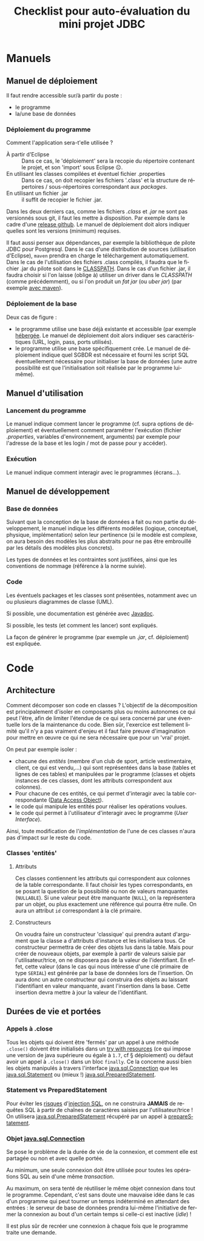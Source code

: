 #+TITLE: Checklist pour auto-évaluation du mini projet JDBC
#+DATE: 
#+AUTHOR: 
#+OPTIONS: ^:nil toc:2
#+LANGUAGE: fr
#+LATEX_HEADER: \usepackage[AUTO]{babel}

#+latex_header: \usepackage{libertine}
#+latex_header: \usepackage{unicode-math}
#+LATEX_HEADER: \setmainfont{XITS}
#+LATEX_HEADER: \setmathfont{XITS Math}
#+LATEX_HEADER: \setmathfont[range={\mathcal,\mathbfcal},StylisticSet=1]{XITS Math}

#+LaTeX_HEADER: \addtolength{\oddsidemargin}{-.875in}
#+LaTeX_HEADER:	\addtolength{\evensidemargin}{-.875in}
#+LaTeX_HEADER:	\addtolength{\textwidth}{1.75in}
#+LaTeX_HEADER:
#+LaTeX_HEADER:	\addtolength{\topmargin}{-1.875in}
#+LaTeX_HEADER:	\addtolength{\textheight}{2.75in}
#+LaTeX_HEADER: \usepackage{comment}

#+BEGIN_SRC elisp :exports none :results silent
(org-babel-do-load-languages 'org-babel-load-languages '((ditaa . t))) 
  (add-to-list 'org-latex-packages-alist '("" "listings"))
  (add-to-list 'org-latex-packages-alist '("" "color"))
  (add-to-list 'org-latex-packages-alist '("" "minted"))
  (setq org-latex-listings 'minted)

(setq org-latex-inputenc-alist '(("utf8" . "utf8x")))
(setq org-latex-pdf-process
      '("lualatex -shell-escape -interaction nonstopmode %f"
        "lualatex -shell-escape -interaction nonstopmode %f")) 
  (setq org-latex-minted-options '(("frame" "lines")
                                   ("fontsize" "\\scriptsize")
                                   ("xleftmargin" "\\parindent")
                                   ("linenos" "")))
;; lualatex preview
(setq org-latex-pdf-process
  '("lualatex -shell-escape -interaction nonstopmode %f"
    "lualatex -shell-escape -interaction nonstopmode %f")) 

(setq luamagick '(luamagick :programs ("lualatex" "convert")
       :description "pdf > png"
       :message "you need to install lualatex and imagemagick."
       :use-xcolor t
       :image-input-type "pdf"
       :image-output-type "png"
       :image-size-adjust (1.0 . 1.0)
       :latex-compiler ("lualatex -interaction nonstopmode -output-directory %o %f")
       :image-converter ("convert -density %D -trim -antialias %f -quality 100 %O")))

(add-to-list 'org-preview-latex-process-alist luamagick)

(setq org-preview-latex-default-process 'luamagick)
(require 'org-crypt)
(org-crypt-use-before-save-magic)
(setq org-tags-exclude-from-inheritance (quote ("crypt")))
;; GPG key to use for encryption
;; Either the Key ID or set to nil to use symmetric encryption.
(setq org-crypt-key nil)

#+END_SRC


* Manuels
** Manuel de déploiement
Il faut rendre accessible sur/à partir du poste :
- le programme
- la/une base de données

*** Déploiement du programme
Comment l'application sera-t'elle utilisée ?
- À partir d'Eclipse :: Dans ce cas, le 'déploiement' sera la recopie
     du répertoire contenant le projet, et son 'import' sous Eclipse ☹.
- En utilisant les classes compilées et éventuel fichier .properties :: Dans ce cas, on doit recopier
     les fichiers '.class' et la structure de répertoires /
     sous-répertoires correspondant aux /packages/.
- En utilisant un fichier .jar :: il suffit de recopier le fichier
     .jar.

Dans les deux derniers cas, comme les fichiers /.class/ et /.jar/ ne
sont pas versionnés sous git, il faut les mettre à disposition. Par
exemple dans le cadre d'une [[https://blog.github.com/2013-07-02-release-your-software/][release github]]. Le manuel de déploiement
doit alors indiquer quelles sont les versions (minimum) requises.

Il faut aussi penser aux dépendances, par exemple la bibliothèque de
pilote JDBC pour Postgresql. Dans le cas d'une distribution de sources
(utilisation d'Eclipse), =maven= prendra en charge le téléchargement
automatiquement. Dans le cas de l'utilisation des fichiers .class
compilés, il faudra que le fichier .jar du pilote soit dans le
[[https://en.wikipedia.org/wiki/Classpath_(Java)][CLASSPATH]]. Dans le cas d'un fichier .jar, il faudra choisir si l'on
laisse (oblige à) utiliser un driver dans le /CLASSPATH/ (comme
précédemment), ou si l'on produit un /fat jar/ (ou /uber jar/) (par
exemple [[https://dzone.com/articles/creating-executable-uber-jar%25E2%2580%2599s][avec maven]]).

*** Déploiement de la base
Deux cas de figure :
- le programme utilise une base déjà existante et accessible (par
  exemple [[http://elephantsql.com/][hébergée]]. Le manuel de déploiement doit alors indiquer ses
  caractéristiques (URL, login, pass, ports utilisés).
- le programme utilise une base spécifiquement crée. Le manuel de
  déploiement indique quel SGBDR est nécessaire et fourni les script
  SQL éventuellement nécessaire pour initialiser la base de données
  (une autre possibilité est que l'initialisation soit réalisée par le
  programme lui-même).

** Manuel d'utilisation
*** Lancement du programme
Le manuel indique comment lancer le programme (cf. supra options de
déploiement) et éventuellement comment paramétrer l'exécution (fichier
/.properties/, variables d'environnement, arguments) par exemple pour
l'adresse de la base et les login / mot de passe pour y accéder).
*** Exécution
Le manuel indique comment interagir avec le programmes (écrans…).


** Manuel de développement

*** Base de données
Suivant que la conception de la base de données a fait ou non partie
du développement, le manuel indique les différents modèles (logique,
conceptuel, physique, implémentation) selon leur pertinence (si le
modèle est complexe, on aura besoin des modèles les plus abstraits
pour ne pas être embrouillé par les détails des modèles plus
concrets).

Les types de données et les contraintes sont justifiées, ainsi que les
conventions de nommage (référence à la norme suivie).

*** Code
Les éventuels packages et les classes sont présentées, notamment avec
un ou plusieurs diagrammes de classe (UML).

Si possible, une documentation est générée avec [[http://www.oracle.com/technetwork/articles/java/index-137868.html][Javadoc]].


Si possible, les tests (et comment les lancer) sont expliqués.

La façon de générer le programme (par exemple un /.jar/,
cf. déploiement) est expliquée.

* Code

** Architecture

Comment décomposer son code en classes ? L'objectif de la décomposition
est principalement d'isoler en composants plus ou moins autonomes ce
qui peut l'être, afin de limiter l'étendue de ce qui sera concerné par
une éventuelle lors de la maintenance du code.  Bien sûr, l'exercice
est tellement limité qu'il n'y a pas vraiment d'enjeu et il faut faire
preuve d'imagination pour mettre en œuvre ce qui ne sera nécessaire
que pour un 'vrai' projet.

On peut par exemple isoler :
- chacune des /entités/ (membre d'un club de sport, article
  vestimentaire, client, ce qui est vendu,…) qui sont représentées
  dans la base (tables et lignes de ces tables) et manipulées par le
  programme (classes et objets instances de ces classes, dont les
  attributs correspondent aux colonnes).
- Pour chacune de ces entités, ce qui permet d'interagir avec la table
  correspondante ([[http://www.oracle.com/technetwork/java/dataaccessobject-138824.html][Data Access Object]]).
- le code qui manipule les entités pour réaliser les opérations
  voulues.
- le code qui permet à l'utilisateur d'interagir avec le programme
  (/User Interface/).


Ainsi, toute modification de l'/implémentation/ de l'une de ces
classes n'aura pas d'impact sur le reste du code.

*** Classes 'entités'

**** Attributs
Ces classes contiennent les attributs qui correspondent aux colonnes
de la table correspondante. Il faut choisir les types correspondants,
en se posant la question de la possibilité ou non de valeurs
manquantes (=NULLABLE=). Si une valeur peut être manquante (=NULL=),
on la représentera par un objet, ou plus exactement une référence qui
pourra être nulle. On aura un attribut =id= correspondant à la clé
primaire.

**** Constructeurs
On voudra faire un constructeur 'classique' qui prendra autant
d'argument que la classe a d'attributs d'instance et les initialisera
tous. Ce constructeur permettra de créer des objets lus dans la table.
Mais pour créer de nouveaux objets, par exemple à partir de valeurs
saisie par l'utilisateur/trice, on ne disposera pas de la valeur de
l'identifiant. En effet, cette valeur (dans le cas qui nous intéresse
d'une clé primaire de type =SERIAL=) est générée par la base de
données lors de l'insertion. On aura donc un autre constructeur qui
construira des objets au laissant l'identifiant en valeur manquante,
avant l'insertion dans la base. Cette insertion devra mettre à jour la
valeur de l'identifiant.


** Durées de vie et portées

*** Appels à .close

Tous les objets qui doivent être 'fermés' par un appel à une méthode
=.close()= doivent être initialisés dans un [[https://docs.oracle.com/javase/tutorial/essential/exceptions/tryResourceClose.html][try with resources]] (ce qui
impose une version de java supérieure ou égale à =1.7=, cf §
déploiement) ou défaut avoir un appel à =.close()= dans un bloc
=finally=.  Ce la concerne aussi bien les objets manipulés à travers
l'interface [[https://docs.oracle.com/javase/7/docs/api/java/sql/Connection.html][java.sql.Connection]] que les [[https://docs.oracle.com/javase/7/docs/api/java/sql/Statement.html][java.sql.Statement]] ou (mieux
!) [[https://docs.oracle.com/javase/7/docs/api/java/sql/PreparedStatement.html][java.sql.PreparedStatement]].

*** Statement vs PreparedStatement

Pour éviter les [[https://xkcd.com/327/][risques]] d'[[https://www.explainxkcd.com/wiki/index.php/Little_Bobby_Tables][injection SQL]], on ne construira *JAMAIS* de
requêtes SQL à partir de chaînes de caractères saisies par
l'utilisateur/trice ! On utilisera [[https://docs.oracle.com/javase/7/docs/api/java/sql/PreparedStatement.html][java.sql.PreparedStatement]] récupéré
par un appel à [[https://docs.oracle.com/javase/7/docs/api/java/sql/Connection.html#prepareStatement(java.lang.String)][prepareStatement]].


*** Objet [[https://docs.oracle.com/javase/7/docs/api/java/sql/Connection.html][java.sql.Connection]]

Se pose le problème de la durée de vie de la connexion, et comment
elle est partagée ou non et avec quelle portée.

Au minimum, une seule connexion doit être utilisée pour toutes les
opérations SQL au sein d'une même /transaction/.

Au maximum, on sera tenté de réutiliser le même objet connexion dans
tout le programme. Cependant, c'est sans doute une mauvaise idée dans
le cas d'un programme qui peut tourner un temps indéterminé en
attendant des entrées : le serveur de base de données prendra lui-même
l'initiative de fermer la connexion au bout d'un certain temps si
celle-ci est inactive (/idle/) !

Il est plus sûr de recréer une connexion à chaque fois que le
programme traite une demande.




